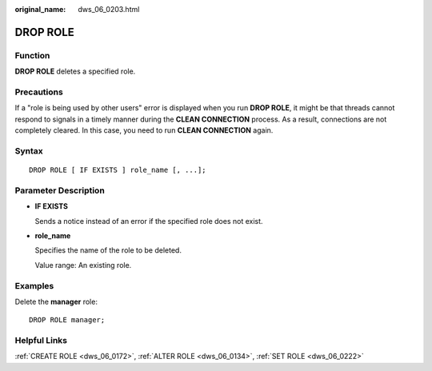 :original_name: dws_06_0203.html

.. _dws_06_0203:

DROP ROLE
=========

Function
--------

**DROP ROLE** deletes a specified role.

Precautions
-----------

If a "role is being used by other users" error is displayed when you run **DROP ROLE**, it might be that threads cannot respond to signals in a timely manner during the **CLEAN CONNECTION** process. As a result, connections are not completely cleared. In this case, you need to run **CLEAN CONNECTION** again.

Syntax
------

::

   DROP ROLE [ IF EXISTS ] role_name [, ...];

.. _en-us_topic_0000001510520953__s56aa378dd3884fe5b99b87329c9e93c2:

Parameter Description
---------------------

-  **IF EXISTS**

   Sends a notice instead of an error if the specified role does not exist.

-  **role_name**

   Specifies the name of the role to be deleted.

   Value range: An existing role.

Examples
--------

Delete the **manager** role:

::

   DROP ROLE manager;

Helpful Links
-------------

:ref:`CREATE ROLE <dws_06_0172>`, :ref:`ALTER ROLE <dws_06_0134>`, :ref:`SET ROLE <dws_06_0222>`
